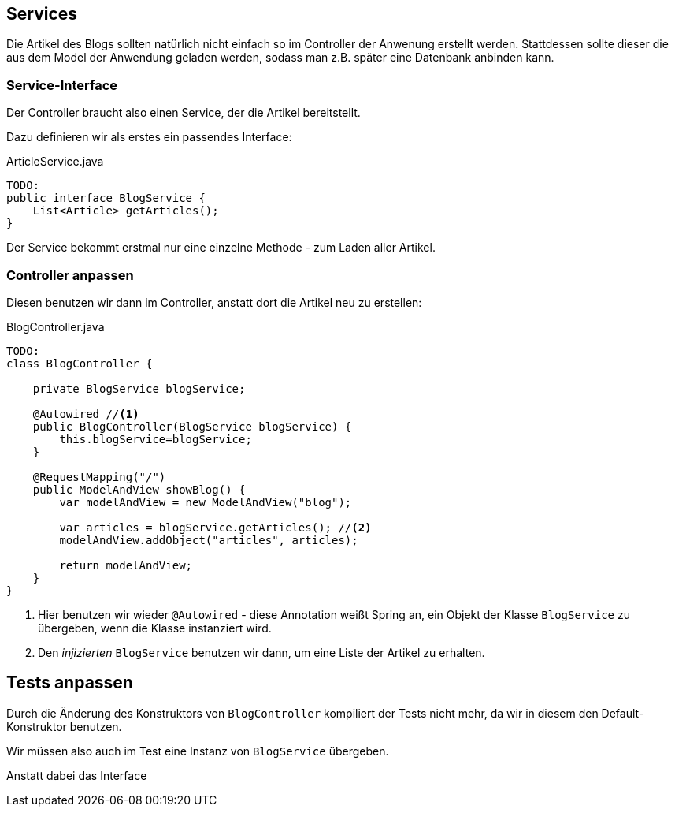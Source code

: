 == Services

Die Artikel des Blogs sollten natürlich nicht einfach so im Controller der Anwenung erstellt werden.
Stattdessen sollte dieser die aus dem Model der Anwendung geladen werden, sodass man z.B. später eine Datenbank anbinden kann.

=== Service-Interface

Der Controller braucht also einen Service, der die Artikel bereitstellt.

Dazu definieren wir als erstes ein passendes Interface:

[source,java]
.ArticleService.java
----
TODO:
public interface BlogService {
    List<Article> getArticles();
}
----

Der Service bekommt erstmal nur eine einzelne Methode - zum Laden aller Artikel.


=== Controller anpassen

Diesen benutzen wir dann im Controller, anstatt dort die Artikel neu zu erstellen:

[source,java]
.BlogController.java
----
TODO:
class BlogController {

    private BlogService blogService;

    @Autowired //<1>
    public BlogController(BlogService blogService) {
        this.blogService=blogService;
    }

    @RequestMapping("/")
    public ModelAndView showBlog() {
        var modelAndView = new ModelAndView("blog");

        var articles = blogService.getArticles(); //<2>
        modelAndView.addObject("articles", articles);

        return modelAndView;
    }
}
----

<1> Hier benutzen wir wieder `@Autowired` -
diese Annotation weißt Spring an, ein Objekt der Klasse `BlogService` zu übergeben,
wenn die Klasse instanziert wird.

<2> Den _injizierten_ `BlogService` benutzen wir dann, um eine Liste der Artikel zu erhalten.

== Tests anpassen

Durch die Änderung des Konstruktors von `BlogController` kompiliert der Tests nicht mehr,
da wir in diesem den Default-Konstruktor benutzen.

Wir müssen also auch im Test eine Instanz von `BlogService` übergeben.

Anstatt dabei das Interface
